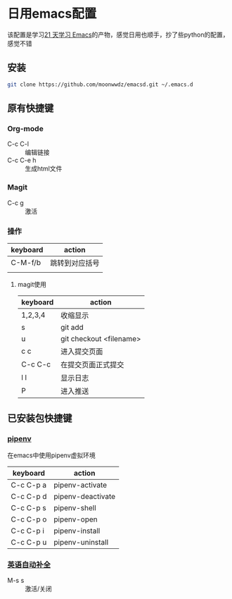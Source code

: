 #+HTML_HEAD: <link rel="stylesheet" type="text/css" href="http://moonwwdz.win/emacs-html.css" />

* 日用emacs配置

该配置是学习[[https://github.com/emacs-china/Spacemacs-rocks][21 天学习 Emacs]]的产物，感觉日用也顺手，抄了些python的配置，感觉不错

** 安装
#+BEGIN_SRC sh
  git clone https://github.com/moonwwdz/emacsd.git ~/.emacs.d
#+END_SRC

** 原有快捷键
*** Org-mode
- C-c C-l :: 编辑链接
- C-c C-e h :: 生成html文件

*** Magit
- C-c g :: 激活

*** 操作

| keyboard | action         |
|----------+----------------|
| C-M-f/b  | 跳转到对应括号 |
|          |                |

**** magit使用
| keyboard | action                  |
|----------+-------------------------|
| 1,2,3,4  | 收缩显示                |
| s        | git add                 |
| u        | git checkout <filename> |
| c c      | 进入提交页面            |
| C-c C-c  | 在提交页面正式提交      |
| l l      | 显示日志                |
| P        | 进入推送                |



** 已安装包快捷键

*** [[https://github.com/pwalsh/pipenv.el][pipenv]]
在emacs中使用pipenv虚拟环境
| keyboard  | action            |
|-----------+-------------------|
| C-c C-p a | pipenv-activate   |
| C-c C-p d | pipenv-deactivate |
| C-c C-p s | pipenv-shell      |
| C-c C-p o | pipenv-open       |
| C-c C-p i | pipenv-install    |
| C-c C-p u | pipenv-uninstall  | 


*** [[https://emacs-china.org/t/topic/6322][英语自动补全]]
- M-s s :: 激活/关闭   
